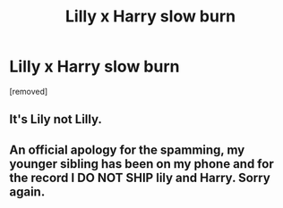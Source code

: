 #+TITLE: Lilly x Harry slow burn

* Lilly x Harry slow burn
:PROPERTIES:
:Author: Temporary_Hope7623
:Score: 0
:DateUnix: 1610471158.0
:DateShort: 2021-Jan-12
:END:
[removed]


** It's Lily not Lilly.
:PROPERTIES:
:Score: 4
:DateUnix: 1610473718.0
:DateShort: 2021-Jan-12
:END:


** An official apology for the spamming, my younger sibling has been on my phone and for the record I DO NOT SHIP lily and Harry. Sorry again.
:PROPERTIES:
:Author: Temporary_Hope7623
:Score: 2
:DateUnix: 1610477500.0
:DateShort: 2021-Jan-12
:END:
